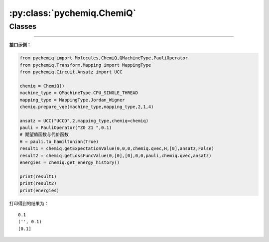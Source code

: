 :py:class:`pychemiq.ChemiQ`
=============================

Classes
----------

.. py:class:: ChemiQ()

   封装好的量子线路类，为VQE算法中在量子计算机/虚拟机上进行的部分。包括搭建参数化的量子线路来制备试验波函数和对哈密顿量的各个子项进行测量与求和。

   .. py:function:: prepare_vqe(machine_type, mapping_type, n_elec, pauli_size, n_qubits)

   准备VQE算法量子线路的函数。

   :param QMachineType machine_type: 输入量子模拟器类型。目前pyChemiQ仅支持单线程CPU，即QMachineType.CPU_SINGLE_THREAD。含噪声量子模拟器的接入还在进行中。该类的介绍详见 `pyqpanda.QMachineType <https://pyqpanda-toturial.readthedocs.io/zh/latest/autoapi/pyqpanda/index.html#pyqpanda.QMachineType>`_ 。

   :param MappingType mapping_type: 输入映射类型。详见pychemiq.Transform.Mapping。
   :param int n_elec: 输入分子体系的电子数。
   :param int pauli_size: 输入泡利哈密顿量的项数。
   :param int n_qubits: 输入计算所需要的总量子比特数。

   :return: void



   .. py:function:: getExpectationValue(index, fcalls, task_index, qvec, hamiltonian, para, ansatz, extra_measure)

   对线路进行测量得到哈密顿量期望值。

   :param int index: 输入体系编号。
   :param int fcalls: 输入函数调用次数。
   :param int task_index: 任务编号。
   :param QVec qvec: 存储量子比特的数组。该类的介绍详见 `pyqpanda.QVec <https://pyqpanda-toturial.readthedocs.io/zh/latest/autoapi/pyqpanda/index.html#pyqpanda.QVec>`_ 。
   :param Hamiltonian hamiltonian: 输入Hamiltonian类。PauliOperator中的哈密顿量是字符串形式，不利用后续的处理，Hamiltonian在存储方式上将泡利算符其转换成自定义的Hamiltonian类，方便提取每一项的信息。
   :param list[float] para: 指定初始待优化参数。
   :param AbstractAnsatz ansatz: 指定拟设类。详见pychemiq.Circuit.Ansatz。
   :param bool extra_measure: 用于区分噪声模拟和非噪声模拟。布尔值。 设置False为非噪声模拟。

   :return: 哈密顿量期望值，即基态能量。双精度浮点数。



   .. py:function:: getLossFuncValue(index, para, grad, iters, fcalls, pauli, qvec, ansatz)

   得到损失函数的值。

   :param int index: 输入体系编号。
   :param list[float] para: 指定初始待优化参数。
   :param list[float] grad: 指定初始待优化梯度。
   :param int iters: 输入函数迭代的次数。
   :param int fcalls: 输入函数调用的次数。
   :param PauliOperator pauli: 指定分子的泡利哈密顿量。泡利算符类。详见pychemiq.PauliOperator。
   :param QVec qvec: 存储量子比特的数组。该类的介绍详见 `pyqpanda.QVec <https://pyqpanda-toturial.readthedocs.io/zh/latest/autoapi/pyqpanda/index.html#pyqpanda.QVec>`_ 。
   :param AbstractAnsatz ansatz: 指定拟设类。详见pychemiq.Circuit.Ansatz。

   :return: 损失函数的值。dict类型。



   .. py:function:: get_energy_history()

   :return: 每一次函数迭代后的能量值。双精度浮点数数组。

---------


**接口示例：**

.. code:: 

      from pychemiq import Molecules,ChemiQ,QMachineType,PauliOperator
      from pychemiq.Transform.Mapping import MappingType
      from pychemiq.Circuit.Ansatz import UCC

      chemiq = ChemiQ()
      machine_type = QMachineType.CPU_SINGLE_THREAD
      mapping_type = MappingType.Jordan_Wigner
      chemiq.prepare_vqe(machine_type,mapping_type,2,1,4)

      ansatz = UCC("UCCD",2,mapping_type,chemiq=chemiq)
      pauli = PauliOperator("Z0 Z1 ",0.1)
      # 期望值函数与代价函数
      H = pauli.to_hamiltonian(True)
      result1 = chemiq.getExpectationValue(0,0,0,chemiq.qvec,H,[0],ansatz,False)
      result2 = chemiq.getLossFuncValue(0,[0],[0],0,0,pauli,chemiq.qvec,ansatz)
      energies = chemiq.get_energy_history()

      print(result1)
      print(result2)
      print(energies)

打印得到的结果为：

.. parsed-literal::

      0.1
      ('', 0.1)
      [0.1]